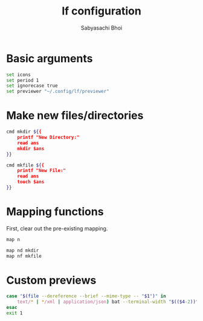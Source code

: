 #+TITLE:lf configuration
#+AUTHOR:Sabyasachi Bhoi
#+PROPERTY: header-args :tangle ~/.config/lf/lfrc

* Basic arguments
#+begin_src sh
set icons
set period 1
set ignorecase true
set previewer "~/.config/lf/previewer"
#+end_src

* Make new files/directories
#+begin_src sh
cmd mkdir ${{
	printf "New Directory:"
	read ans
	mkdir $ans
}}

cmd mkfile ${{
	printf "New File:"
	read ans
	touch $ans
}}
#+end_src

* Mapping functions
First, clear out the pre-existing mapping.
#+begin_src sh
map n 
#+end_src

#+begin_src sh
map nd mkdir
map nf mkfile
#+end_src

* Custom previews
#+begin_src sh :tangle ~/.config/lf/previewer
  case "$(file --dereference --brief --mime-type -- "$1")" in
      text/* | */xml | application/json) bat --terminal-width "$(($4-2))" -f "$1" ;;
  esac
  exit 1
#+end_src
